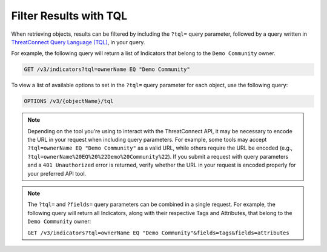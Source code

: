 Filter Results with TQL
-----------------------

When retrieving objects, results can be filtered by including the ``?tql=`` query parameter, followed by a query written in `ThreatConnect Query Language (TQL) <https://training.threatconnect.com/learn/article/using-threatconnect-query-language-tql-kb-article>`__, in your query.

For example, the following query will return a list of Indicators that belong to the ``Demo Community`` owner.

.. code::

    GET /v3/indicators?tql=ownerName EQ "Demo Community"

To view a list of available options to set in the ``?tql=`` query parameter for each object, use the following query:

.. code::

    OPTIONS /v3/{objectName}/tql

.. note::
    Depending on the tool you're using to interact with the ThreatConnect API, it may be necessary to encode the URL in your request when including query parameters. For example, some tools may accept ``?tql=ownerName EQ "Demo Community"`` as a valid URL, while others require the URL be encoded (e.g., ``?tql=ownerName%20EQ%20%22Demo%20Community%22``). If you submit a request with query parameters and a ``401 Unauthorized`` error is returned, verify whether the URL in your request is encoded properly for your preferred API tool.

.. note::
    The ``?tql=`` and ``?fields=`` query parameters can be combined in a single request. For example, the following query will return all Indicators, along with their respective Tags and Attributes, that belong to the ``Demo Community`` owner:

    ``GET /v3/indicators?tql=ownerName EQ "Demo Community"&fields=tags&fields=attributes``